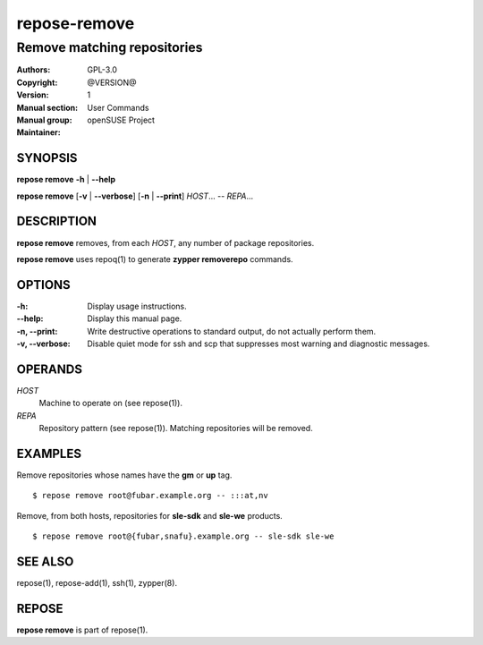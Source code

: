 .. vim: ft=rst sw=2 sts=2 et

==================
 **repose-remove**
==================

----------------------------
Remove matching repositories
----------------------------

:Authors:
:Copyright: GPL-3.0
:Version: @VERSION@
:Manual section: 1
:Manual group: User Commands
:Maintainer: openSUSE Project

SYNOPSIS
========

**repose remove** **-h** \| **--help**

**repose remove** [**-v** \| **--verbose**] [**-n** \| **--print**] *HOST*... -- *REPA*...

DESCRIPTION
===========

**repose remove** removes, from each *HOST*, any number of package repositories.

**repose remove** uses repoq(1) to generate **zypper removerepo** commands.

OPTIONS
=======

:-h:
  Display usage instructions.

:--help:
  Display this manual page.

:-n, --print:
  Write destructive operations to standard output, do not actually perform them.

:-v, --verbose:
 Disable quiet mode for ssh and scp that suppresses most warning and diagnostic messages.

OPERANDS
========

*HOST*
  Machine to operate on (see repose(1)).

*REPA*
  Repository pattern (see repose(1)). Matching repositories will be removed.

EXAMPLES
========

Remove repositories whose names have the **gm** or **up** tag.

::

     $ repose remove root@fubar.example.org -- :::at,nv

Remove, from both hosts, repositories for **sle-sdk** and **sle-we** products.

::

     $ repose remove root@{fubar,snafu}.example.org -- sle-sdk sle-we

SEE ALSO
========

repose(1), repose-add(1), ssh(1), zypper(8).

REPOSE
======

**repose remove** is part of repose(1).
